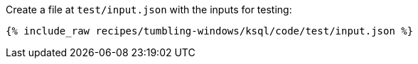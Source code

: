 Create a file at `test/input.json` with the inputs for testing:

+++++
<pre class="snippet"><code class="json">{% include_raw recipes/tumbling-windows/ksql/code/test/input.json %}</code></pre>
+++++
